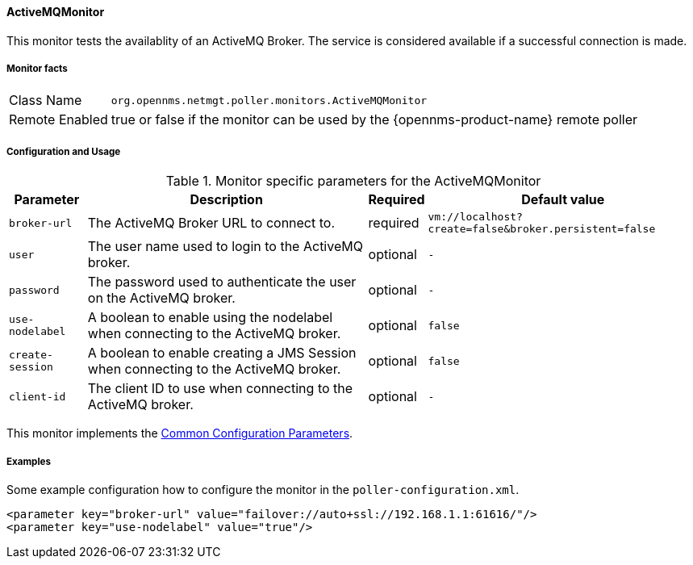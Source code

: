 
// Allow GitHub image rendering
:imagesdir: ../../../images

==== ActiveMQMonitor

This monitor tests the availablity of an ActiveMQ Broker.
The service is considered available if a successful connection is made.

===== Monitor facts

[options="autowidth"]
|===
| Class Name     | `org.opennms.netmgt.poller.monitors.ActiveMQMonitor`
| Remote Enabled | true or false if the monitor can be used by the {opennms-product-name} remote poller
|===

===== Configuration and Usage

.Monitor specific parameters for the ActiveMQMonitor
[options="header, autowidth"]
|===
| Parameter        | Description                                                                                        | Required | Default value
| `broker-url`     | The ActiveMQ Broker URL to connect to.                                                             | required | `vm://localhost?create=false&broker.persistent=false`
| `user`           | The user name used to login to the ActiveMQ broker.                                                | optional | `-`
| `password`       | The password used to authenticate the user on the ActiveMQ broker.                                 | optional | `-`
| `use-nodelabel`  | A boolean to enable using the nodelabel when connecting to the ActiveMQ broker.                    | optional | `false`
| `create-session` | A boolean to enable creating a JMS Session when connecting to the ActiveMQ broker.                 | optional | `false`
| `client-id`      | The client ID to use when connecting to the ActiveMQ broker.                                       | optional | `-`
|===


This monitor implements the <<ga-service-assurance-monitors-common-parameters, Common Configuration Parameters>>.


===== Examples

Some example configuration how to configure the monitor in the `poller-configuration.xml`.

[source, xml]
----
<parameter key="broker-url" value="failover://auto+ssl://192.168.1.1:61616/"/>
<parameter key="use-nodelabel" value="true"/>
----
